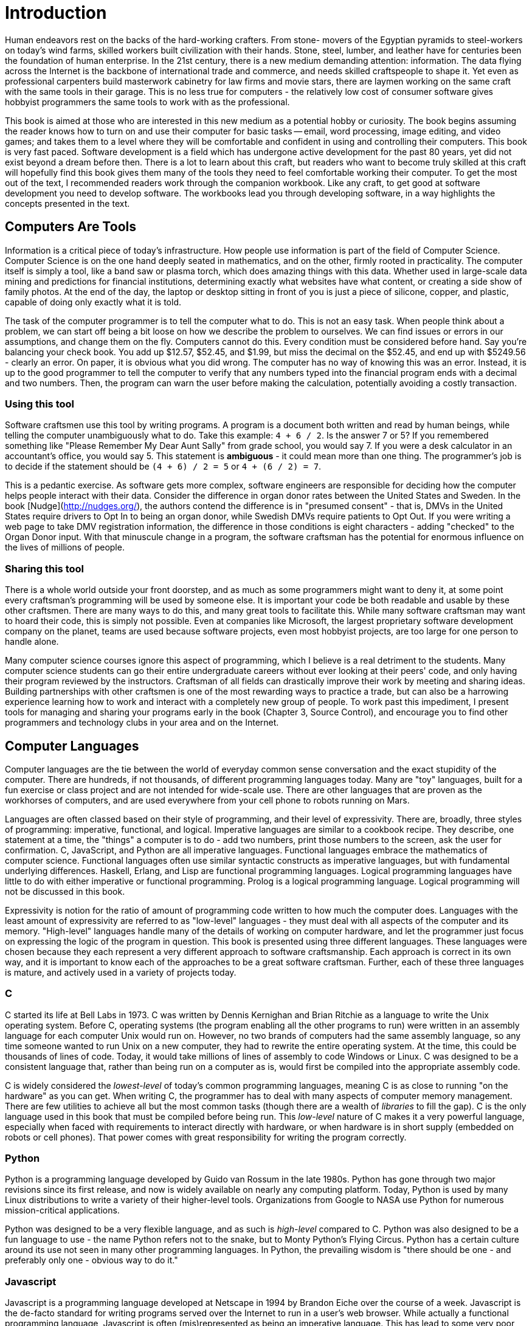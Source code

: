= Introduction

Human endeavors rest on the backs of the hard-working crafters.
From stone- movers of the Egyptian pyramids to steel-workers on today's wind farms, skilled workers built civilization with their hands.
Stone, steel, lumber, and leather have for centuries been the foundation of human enterprise.
In the 21st century, there is a new medium demanding attention: information.
The data flying across the Internet is the backbone of international trade and commerce, and needs skilled craftspeople to shape it.
Yet even as professional carpenters build masterwork cabinetry for law firms and movie stars, there are laymen working on the same craft with the same tools in their garage.
This is no less true for computers  -  the relatively low cost of consumer software gives hobbyist programmers the same tools to work with as the professional.

This book is aimed at those who are interested in this new medium as a potential hobby or curiosity.
The book begins assuming the reader knows how to turn on and use their computer for basic tasks -- email, word processing, image editing, and video games; and takes them to a level where they will be comfortable and confident in using and controlling their computers.
This book is very fast paced.
Software development is a field which has undergone active development for the past 80 years, yet did not exist beyond a dream before then.
There is a lot to learn about this craft, but readers who want to become truly skilled at this craft will hopefully find this book gives them many of the tools they need to feel comfortable working their computer.
To get the most out of the text,  I recommended readers work through the companion workbook.
Like any craft, to get good at software development you need to develop software.
The workbooks lead you through developing software, in a way highlights the concepts presented in the text.

== Computers Are Tools

Information is a critical piece of today's infrastructure.
How people  use information is part of the field of Computer Science.
Computer Science is on the one hand deeply seated in mathematics, and on the other, firmly rooted in practicality.
The computer itself is simply a tool, like a band saw or plasma torch, which does amazing things with this data.
Whether used in large-scale data mining and predictions for financial institutions, determining exactly what websites have what content, or creating a side show of family photos.
At the end of the day, the laptop or desktop sitting in front of you is just a piece of silicone, copper, and plastic, capable of doing only exactly what it is told.

The task of the computer programmer is to tell the computer what to do.
This is not an easy task.
When people think about a problem, we can start off being a bit loose on how we describe the problem to ourselves.
We can find issues or errors in our assumptions, and change them on the fly.
Computers cannot do this.
Every condition must be considered before hand.
Say you're balancing your check book.
You add up $12.57, $52.45, and $1.99, but miss the decimal on the $52.45, and end up with $5249.56  -  clearly an error.
On paper, it is obvious what you did wrong.
The computer has no way of knowing this was an error.
Instead, it is up to the good programmer to tell the computer to verify that any numbers typed into the financial program ends with a decimal and two numbers.
Then, the program can warn the user before making the calculation, potentially avoiding a costly transaction.

=== Using this tool

Software craftsmen use this tool by writing programs.
A program is a document both written and read by human beings, while telling the computer unambiguously what to do.
Take this example: `4 + 6 / 2`.
Is the answer 7 or 5? If you remembered something like "Please Remember My Dear Aunt Sally" from grade school, you would say 7.
If you were a desk calculator in an accountant's office, you would say 5.
This statement is *ambiguous*  -  it could mean more than one thing.
The programmer's job is to decide if the statement should be `(4 + 6) / 2 = 5` or `4 + (6 / 2) = 7`.

This is a pedantic exercise.
As software gets more complex, software engineers are responsible for deciding how the computer helps people interact with their data.
Consider the difference in organ donor rates between the United States and Sweden.
In the book [Nudge](http://nudges.org/), the authors contend the difference is in "presumed consent" - that is, DMVs in the United States require drivers to Opt In to being an organ donor, while Swedish DMVs require patients to Opt Out.
If you were writing a web page to take DMV registration information, the difference in those conditions is eight characters - adding "checked" to the Organ Donor input.
With that minuscule change in a program, the software craftsman has the potential for enormous influence on the lives of millions of people.

=== Sharing this tool

There is a whole world outside your front doorstep, and as much as some programmers might want to deny it, at some point every craftsman's programming will be used by someone else.
It is important your code be both readable and usable by these other craftsmen.
There are many ways to do this, and many great tools to facilitate this.
While many software craftsman may want to hoard their code, this is simply not possible.
Even at companies like Microsoft, the largest proprietary software development company on the planet, teams are used because software projects, even most hobbyist projects, are too large for one person to handle alone.

Many computer science courses ignore this aspect of programming, which I believe is a real detriment to the students.
Many computer science students can go their entire undergraduate careers without ever looking at their peers' code, and only having their program reviewed by the instructors.
Craftsman of all fields can drastically improve their work by meeting and sharing ideas.
Building partnerships with other craftsmen is one of the most rewarding ways to practice a trade, but can also be a harrowing experience learning how to work and interact with a completely new group of people.
To work past this impediment, I present tools for managing and sharing your programs early in the book (Chapter 3, Source Control), and encourage you to find other programmers and technology clubs in your area and on the Internet.


== Computer Languages

Computer languages are the tie between the world of everyday common sense conversation and the exact stupidity of the computer.
There are hundreds, if not thousands, of different programming languages today.
Many are "toy" languages, built for a fun exercise or class project and are not intended for wide-scale use.
There are other languages that are proven as the workhorses of computers, and are used everywhere from your cell phone to robots running on Mars.

Languages are often classed based on their style of programming, and their level of expressivity.
There are, broadly, three styles of programming: imperative, functional, and logical.
Imperative languages are similar to a cookbook recipe.
They describe, one statement at a time, the "things" a computer is to do - add two numbers, print those numbers to the screen, ask the user for confirmation.
C, JavaScript, and Python are all imperative languages.
Functional languages embrace the mathematics of computer science.
Functional languages often use similar syntactic constructs as imperative languages, but with fundamental underlying differences.
Haskell, Erlang, and Lisp are functional programming languages.
Logical programming languages have little to do with either imperative or functional programming.
Prolog is a logical programming language.
Logical programming will not be discussed in this book.

Expressivity is notion for the ratio of amount of programming code written to how much the computer does.
Languages with the least amount of expressivity are referred to as "low-level" languages  -  they must deal with all aspects of the computer and its memory.
"High-level" languages handle many of the details of working on computer hardware, and let the programmer just focus on expressing the logic of the program in question.
This book is presented using three different languages.
These languages were chosen because they each represent a very different approach to software craftsmanship.
Each approach is correct in  its own way, and it is important to know each of the approaches to be a great software craftsman.
Further, each of these three languages is mature, and actively used in a variety of projects today.

=== C

C started its life at Bell Labs in 1973.
C was written by Dennis Kernighan and Brian Ritchie as a language to write the Unix operating system.
Before C, operating systems (the program enabling all the other programs to run) were written in an assembly language for each computer Unix would run on.
However, no two brands of computers had the same assembly language, so any time someone wanted to run Unix on a new computer, they had to rewrite the entire operating system.
At the time, this could be thousands of lines of code.
Today, it would take millions of lines of assembly to code Windows or Linux.
C was designed to be a consistent language that, rather than being run on a computer as is, would first be compiled into the appropriate assembly code.

C is widely considered the _lowest-level_ of today's common programming languages, meaning C is as close to running "on the hardware" as you can get.
When writing C, the programmer has to deal with many aspects of computer memory management.
There are few utilities to achieve all but the most common tasks (though there are a wealth of _libraries_ to fill the gap).
C is the only language used in this book that must be compiled before being run.
This _low-level_ nature of C makes it a very powerful language, especially when faced with requirements to interact directly with hardware, or when hardware is in short supply (embedded on robots or cell phones).
That power comes with great responsibility for writing the program correctly.

=== Python

Python is a programming language developed by Guido van Rossum in the late 1980s.
Python has gone through two major revisions since its first release, and now is widely available on nearly any computing platform.
Today, Python is used by many Linux distributions to write a variety of their higher-level tools.
Organizations from Google to NASA use Python for numerous mission-critical applications.

Python was designed to be a very flexible language, and as such is _high-level_ compared to C.
Python was also designed to be a fun language to use - the name Python refers not to the snake, but to Monty Python's Flying Circus.
Python has a certain culture around its use not seen in many other programming languages.
In Python, the prevailing wisdom is "there should be one - and preferably only one - obvious way to do it."

=== Javascript

Javascript is a programming language developed at Netscape in 1994 by Brandon Eiche over the course of a week.
Javascript is the de-facto standard for writing programs served over the Internet to run in a user's web browser.
While actually a functional programming language, Javascript is often (mis)represented as being an imperative language.
This has lead to some very poor code being written in the 15 plus years since its inception.
That said, its use in every web browser today has many people working to make Javascript a less-maligned and better respected language.

Javascript is a very high level language.
The programmer has few worries about memory management, and no capabilities to access the computer's hardware (though there are initiatives to enable such use).
When combined with libraries like jQuery, javascript can be the most expressive of the three languages presented.
When we start working with graphical programs later in the book, Javascript's expressive power will really shine, in that the amount of code needed to do the same thing (click a button) can often be an order of magnitude less than a similar program in C.


==== TypeScript

TypeScript is a dialect of Javascript, developed by Andres Hejlsburg at Microsoft in 2010.
The goal of the TypeScript project is to provide a strong "type system" on top of JavaScript.
A Type System is a set of tools that allows another program, the TypeScript Compiler, to analyze your program to prove various properties and check for common errors.
For instance, if you were to write in your program `5 + "hello"`, TypeScript would say you have an error combinging a number and a string.
TypeScript is currently the most popular variant of JavaScript, because of its tremendous benefit and value in helping teams of all sizes manage the complexity of their JavaScript code.

== Using this book

This book is meant to be a guide on your programming journey.
The main textbook, which you have in your hands right now, talks about software engineering concepts and ideas.
It isn't tied to any specific programming language.
Instead, it provides a discussion of the topics, definitions, and general content in a lecture style.
After reading the textbook sections, there are workbooks available to put the ideas into practice for a specific programming language.
There are three textbooks.
When using this book for the first time, I suggest using the Python textbook.
Python is the easiest of the languages to start using, with the lowest barrier to entry.
After Python, TypeScript covers the same content in a slightly different approach.
You will learn the concepts in the textbook even better by seeing how they are expressed in a different language.
But still, you should do the Python workbook in full first.
Finally, there is the C++ workbook.
C++ has a level of detail above the other two, and will serve as a good final introduction to programming techniques.

=== Syntactic Core (1-3)

The first three chapters will cover the core of writing programs.
This will get you to the point where you can have your computer talking to you and asking questions, though perhaps not gracefully.
We will discuss how computers understand data, and how they operate on data in a clear and precise manner.
You will also learn how to begin grouping this data and these operations into increasingly complex pieces that work in synergy with one another.
You should also follow the first two appendicies, on using the terminal and source control, to begin learning the programming-adjacent skillsets that are necessary in software craftsmanship.

=== Programming Patterns (4-6)

With the basics down, these chapters begin to take a look at patterns common to bigger and more robust pieces of software.
You will learn how to write tests for their code.
Tests are small programs which verify the main program is itself written correctly.
Input and output are necessary for having programs which work with data sets, when storing more complex data longer than the run of the program.
Chapter 6 begins to look at longer running programs, including graphical user interfaces for highly interactive programs running on local PCs and using web servers to allow people worldwide to access your work.
Another pair of appendices augment the programming itself - a look into debugging techniques to teach how to isolate problems in a misbehaving program, and a discussion of containers, a modern technique in distributing production systems to make them available for a number of users.

=== Building Large Programs (7-9)

The last section of the book looks at making larger programs that are fully featured.
This includes making a space-invaders like video game, building out a painting program, and working as a team to create a board game.
Each of these projects in the chapter should be a complete stand-alone tool that combines lessons from all the prior work in the book.
The final appendicies discuss a technique for managing data called parsing, and a bibliography of future books & courses to consider as you continue your programming journey.

== Practice

Like any skill, software craftsmanship takes practice.
The workbooks are designed to highlight the concepts presented in the text, while giving you an opportunity to practice these skills.
The workbooks are broken into lessons roughly corresponding to sections of the main text.
Each lesson has two parts.
The first part is a listing of code.
You should type the code into your editor exactly as written.
Do not copy and paste the code.
Much of programming involves paying very close attention to a myriad of small details, and every character has meaning.
This discipline in typing code exactly as presented will pay off in your programming future.
The second part of each lesson is a few exercises to work with the new concepts introduced in the text and program listing, and ideas to combine them with what you learned and wrote previously.
Some of the lesson exercises will involve conducting research on the Internet.
Being able to find help with programming questions is another invaluable skill as a software developer.

=== What Next?

At the end of each section, there are links either to the workbook exercises in the various languages, or links from the workbook back to the textbook at the next topic section.
So whenever you're ready, click on the link, or come back to the last section you worked on!

=== Exercise: Hello World

If this is your first time programming, I'd recommend doing the exercises in the Python workbook.
If you've gotten through the book, try redoing the exercises in TypeScript, then C!

* link:./python.html[Python workbook]
* Typescript workbook (Coming soon)
* C workbook (coming soon)
